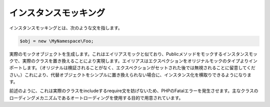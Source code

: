 .. index::
    single: モッキング; インスタンス

インスタンスモッキング
==================

インスタンスモッキングとは、次のような文を指します。

.. code-block:: php

    $obj = new \MyNamespace\Foo;

実際のモックオブジェクトを生成します。これはエイリアスモックと似ており、Publicメソッドをモックするインスタンスモックで、実際のクラスを置き換えることにより実現します。エイリアスはエクスペクションをオリジナルモックのタイプよりインポートします。（オリジナルは検証されることがなく、エクスペクションがセットされた後では無視されることに留意してください。）これにより、代替オブジェクトをシンプルに置き換えられない場合に、インスタンス化を横取りできるようになります。

前述のように、これは実際のクラスをincludeするrequire文を妨げないため、PHPのFatalエラーを発生させます。主なクラスのローディングメカニズムであるオートローディングを使用する目的で用意されています。